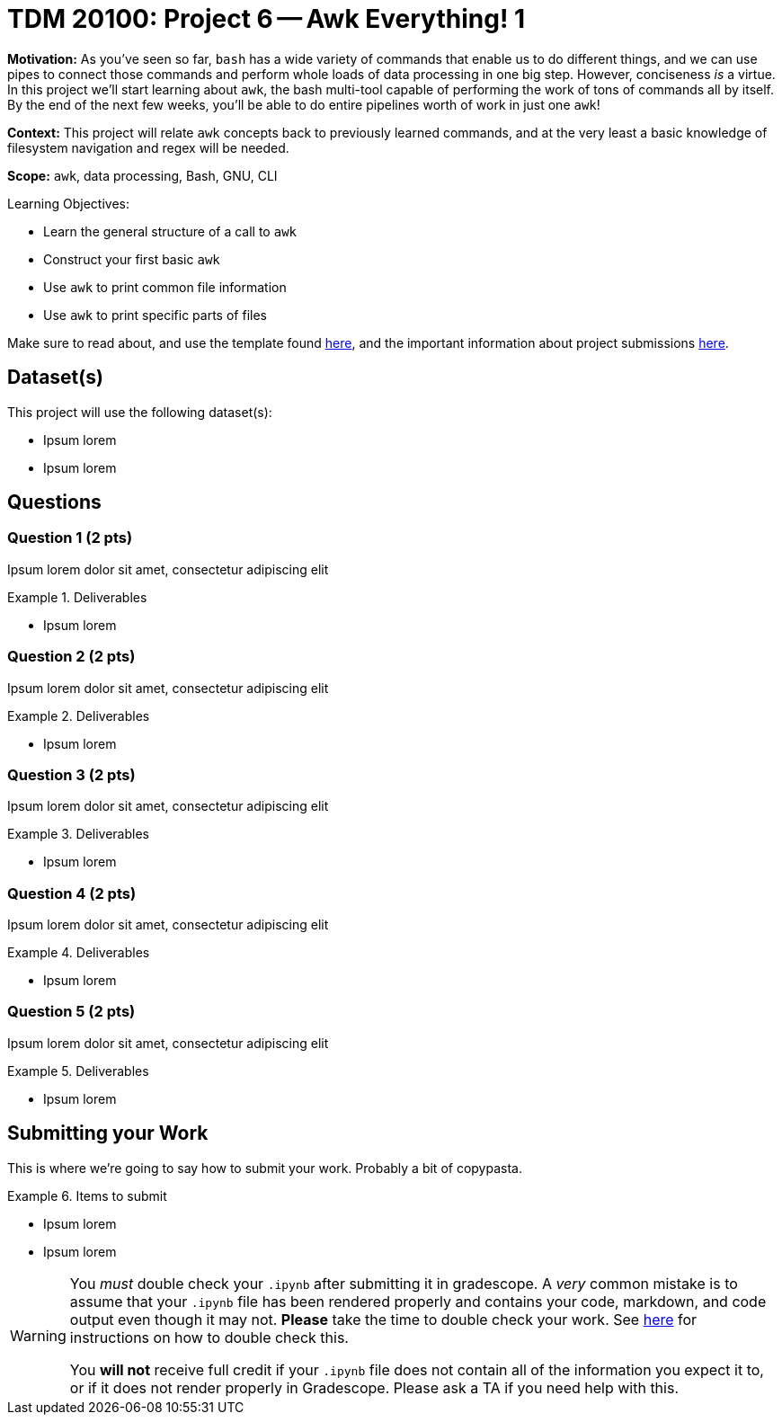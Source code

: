= TDM 20100: Project 6 -- Awk Everything! 1

**Motivation:** As you've seen so far, `bash` has a wide variety of commands that enable us to do different things, and we can use pipes to connect those commands and perform whole loads of data processing in one big step. However, conciseness _is_ a virtue. In this project we'll start learning about `awk`, the bash multi-tool capable of performing the work of tons of commands all by itself. By the end of the next few weeks, you'll be able to do entire pipelines worth of work in just one `awk`!

**Context:** This project will relate `awk` concepts back to previously learned commands, and at the very least a basic knowledge of filesystem navigation and regex will be needed.

**Scope:** `awk`, data processing, Bash, GNU, CLI

.Learning Objectives:
****
- Learn the general structure of a call to `awk`
- Construct your first basic `awk`
- Use `awk` to print common file information
- Use `awk` to print specific parts of files
****

Make sure to read about, and use the template found xref:templates.adoc[here], and the important information about project submissions xref:submissions.adoc[here].

== Dataset(s)

This project will use the following dataset(s):

- Ipsum lorem
- Ipsum lorem

== Questions

=== Question 1 (2 pts)

Ipsum lorem dolor sit amet, consectetur adipiscing elit

.Deliverables
====
- Ipsum lorem
====

=== Question 2 (2 pts)

Ipsum lorem dolor sit amet, consectetur adipiscing elit

.Deliverables
====
- Ipsum lorem
====

=== Question 3 (2 pts)

Ipsum lorem dolor sit amet, consectetur adipiscing elit

.Deliverables
====
- Ipsum lorem
====

=== Question 4 (2 pts)

Ipsum lorem dolor sit amet, consectetur adipiscing elit

.Deliverables
====
- Ipsum lorem
====

=== Question 5 (2 pts)

Ipsum lorem dolor sit amet, consectetur adipiscing elit

.Deliverables
====
- Ipsum lorem
====

== Submitting your Work

This is where we're going to say how to submit your work. Probably a bit of copypasta.

.Items to submit
====
- Ipsum lorem
- Ipsum lorem
====

[WARNING]
====
You _must_ double check your `.ipynb` after submitting it in gradescope. A _very_ common mistake is to assume that your `.ipynb` file has been rendered properly and contains your code, markdown, and code output even though it may not. **Please** take the time to double check your work. See https://the-examples-book.com/projects/submissions[here] for instructions on how to double check this.

You **will not** receive full credit if your `.ipynb` file does not contain all of the information you expect it to, or if it does not render properly in Gradescope. Please ask a TA if you need help with this.
====
